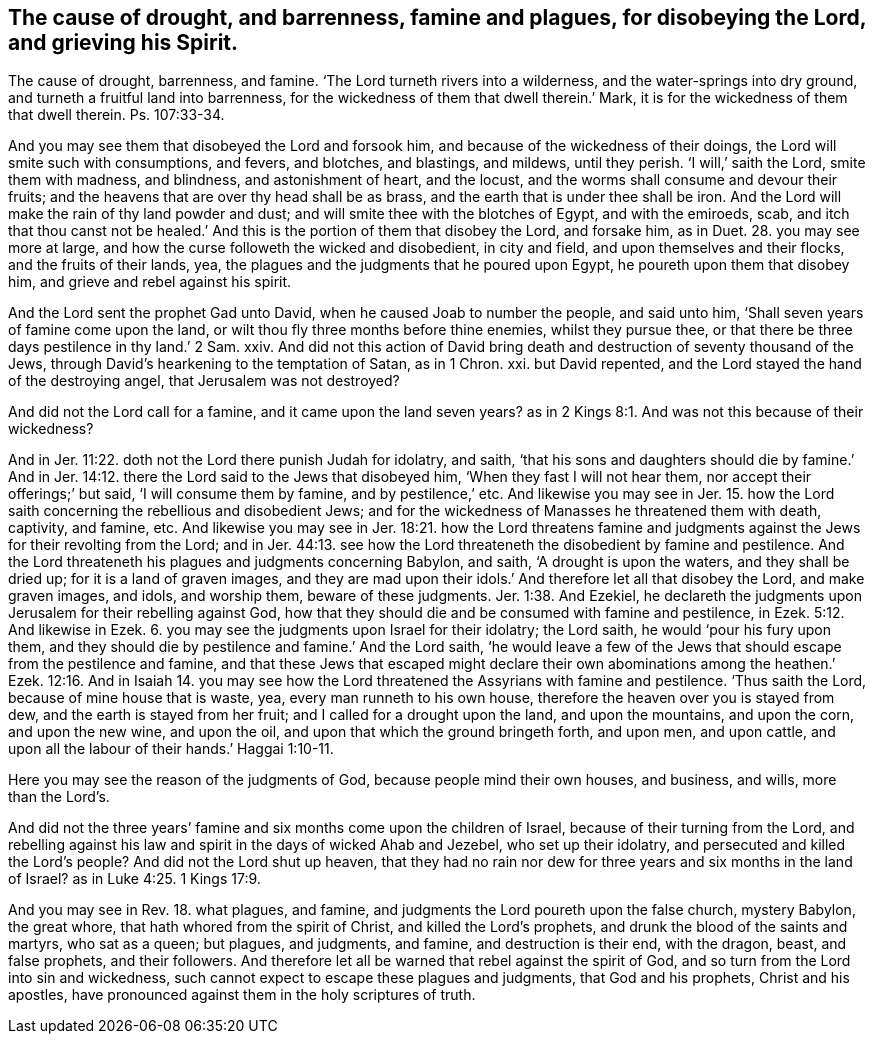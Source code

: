 == The cause of drought, and barrenness, famine and plagues, for disobeying the Lord, and grieving his Spirit.

The cause of drought, barrenness, and famine.
'`The Lord turneth rivers into a wilderness, and the water-springs into dry ground,
and turneth a fruitful land into barrenness,
for the wickedness of them that dwell therein.`' Mark,
it is for the wickedness of them that dwell therein.
Ps. 107:33-34.

And you may see them that disobeyed the Lord and forsook him,
and because of the wickedness of their doings,
the Lord will smite such with consumptions, and fevers, and blotches, and blastings,
and mildews, until they perish.
'`I will,`' saith the Lord, smite them with madness, and blindness,
and astonishment of heart, and the locust,
and the worms shall consume and devour their fruits;
and the heavens that are over thy head shall be as brass,
and the earth that is under thee shall be iron.
And the Lord will make the rain of thy land powder and dust;
and will smite thee with the blotches of Egypt, and with the emiroeds, scab,
and itch that thou canst not be healed.`' And this
is the portion of them that disobey the Lord,
and forsake him, as in Duet. 28. you may see more at large,
and how the curse followeth the wicked and disobedient, in city and field,
and upon themselves and their flocks, and the fruits of their lands, yea,
the plagues and the judgments that he poured upon Egypt,
he poureth upon them that disobey him, and grieve and rebel against his spirit.

And the Lord sent the prophet Gad unto David, when he caused Joab to number the people,
and said unto him, '`Shall seven years of famine come upon the land,
or wilt thou fly three months before thine enemies, whilst they pursue thee,
or that there be three days pestilence in thy land.`' 2 Sam.
xxiv.
And did not this action of David bring death and
destruction of seventy thousand of the Jews,
through David`'s hearkening to the temptation of Satan, as in 1 Chron.
xxi. but David repented, and the Lord stayed the hand of the destroying angel,
that Jerusalem was not destroyed?

And did not the Lord call for a famine, and it came upon the land seven years?
as in 2 Kings 8:1. And was not this because of their wickedness?

And in Jer. 11:22. doth not the Lord there punish Judah for idolatry, and saith,
'`that his sons and daughters should die by famine.`' And in Jer.
14:12. there the Lord said to the Jews that disobeyed him,
'`When they fast I will not hear them, nor accept their offerings;`' but said,
'`I will consume them by famine, and by pestilence,`' etc.
And likewise you may see in Jer. 15. how the Lord
saith concerning the rebellious and disobedient Jews;
and for the wickedness of Manasses he threatened them with death, captivity, and famine, etc.
And likewise you may see in Jer. 18:21. how the Lord threatens famine
and judgments against the Jews for their revolting from the Lord;
and in Jer. 44:13. see how the Lord threateneth the disobedient by famine and pestilence.
And the Lord threateneth his plagues and judgments concerning Babylon, and saith,
'`A drought is upon the waters, and they shall be dried up;
for it is a land of graven images,
and they are mad upon their idols.`' And therefore let all that disobey the Lord,
and make graven images, and idols, and worship them, beware of these judgments. Jer. 1:38.
And Ezekiel,
he declareth the judgments upon Jerusalem for their rebelling against God,
how that they should die and be consumed with famine and pestilence,
in Ezek. 5:12. And likewise in Ezek. 6. you
may see the judgments upon Israel for their idolatry;
the Lord saith, he would '`pour his fury upon them,
and they should die by pestilence and famine.`' And the Lord saith,
'`he would leave a few of the Jews that should escape from the pestilence and famine,
and that these Jews that escaped might declare their own abominations
among the heathen.`' Ezek. 12:16. And in Isaiah 14. you may see how
the Lord threatened the Assyrians with famine and pestilence.
'`Thus saith the Lord, because of mine house that is waste, yea,
every man runneth to his own house, therefore the heaven over you is stayed from dew,
and the earth is stayed from her fruit; and I called for a drought upon the land,
and upon the mountains, and upon the corn, and upon the new wine, and upon the oil,
and upon that which the ground bringeth forth, and upon men, and upon cattle,
and upon all the labour of their hands.`' Haggai 1:10-11.

Here you may see the reason of the judgments of God,
because people mind their own houses, and business, and wills, more than the Lord`'s.

And did not the three years`' famine and six months come upon the children of Israel,
because of their turning from the Lord,
and rebelling against his law and spirit in the days of wicked Ahab and Jezebel,
who set up their idolatry, and persecuted and killed the Lord`'s people?
And did not the Lord shut up heaven,
that they had no rain nor dew for three years and six months in the land of Israel?
as in Luke 4:25. 1 Kings 17:9.

And you may see in Rev. 18. what plagues, and famine,
and judgments the Lord poureth upon the false church, mystery Babylon, the great whore,
that hath whored from the spirit of Christ, and killed the Lord`'s prophets,
and drunk the blood of the saints and martyrs, who sat as a queen; but plagues,
and judgments, and famine, and destruction is their end, with the dragon, beast,
and false prophets, and their followers.
And therefore let all be warned that rebel against the spirit of God,
and so turn from the Lord into sin and wickedness,
such cannot expect to escape these plagues and judgments, that God and his prophets,
Christ and his apostles, have pronounced against them in the holy scriptures of truth.

